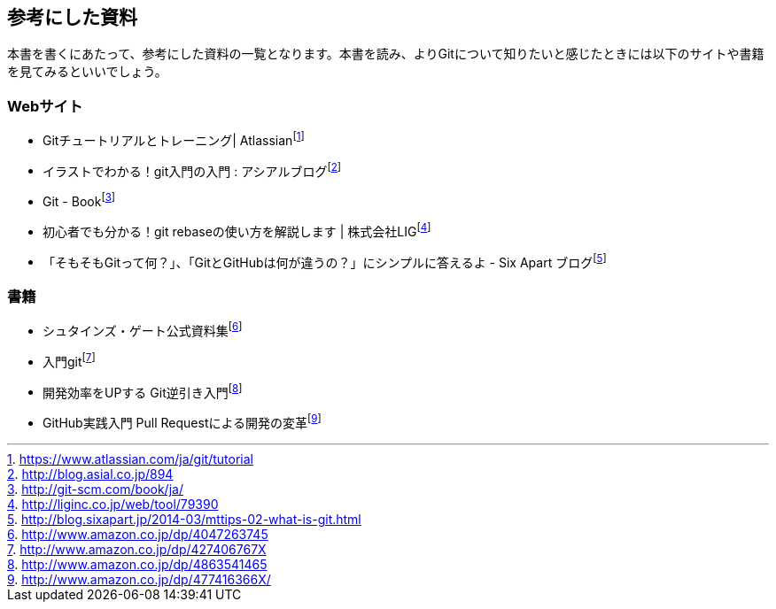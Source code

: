 [[reference]]

## 参考にした資料

本書を書くにあたって、参考にした資料の一覧となります。本書を読み、よりGitについて知りたいと感じたときには以下のサイトや書籍を見てみるといいでしょう。

### Webサイト

- Gitチュートリアルとトレーニング| Atlassianfootnote:[https://www.atlassian.com/ja/git/tutorial]
- イラストでわかる！git入門の入門 : アシアルブログfootnote:[http://blog.asial.co.jp/894]
- Git - Bookfootnote:[http://git-scm.com/book/ja/]
- 初心者でも分かる！git rebaseの使い方を解説します | 株式会社LIGfootnote:[http://liginc.co.jp/web/tool/79390]
- 「そもそもGitって何？」、「GitとGitHubは何が違うの？」にシンプルに答えるよ - Six Apart ブログfootnote:[http://blog.sixapart.jp/2014-03/mttips-02-what-is-git.html]

### 書籍

- シュタインズ・ゲート公式資料集footnote:[http://www.amazon.co.jp/dp/4047263745]
- 入門gitfootnote:[http://www.amazon.co.jp/dp/427406767X]
- 開発効率をUPする Git逆引き入門footnote:[http://www.amazon.co.jp/dp/4863541465]
- GitHub実践入門 Pull Requestによる開発の変革footnote:[http://www.amazon.co.jp/dp/477416366X/]
